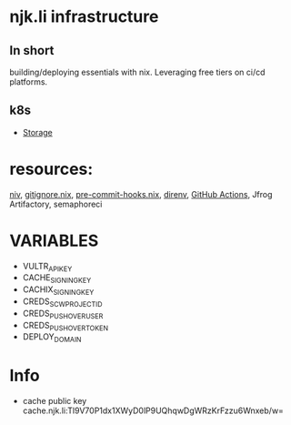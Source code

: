 #+OPTIONS: \n:t
* njk.li infrastructure
** In short
   building/deploying essentials with nix. Leveraging free tiers on ci/cd platforms.
** k8s
   - [[https://github.com/longhorn/longhorn][Storage]]
* resources:
  [[https://github.com/nmattia/niv][niv]], [[https://github.com/hercules-ci/gitignore.nix][gitignore.nix]], [[https://github.com/cachix/pre-commit-hooks.nix][pre-commit-hooks.nix]], [[https://direnv.net][direnv]], [[https://github.com/features/actions][GitHub Actions]], Jfrog Artifactory, semaphoreci
* VARIABLES
  - VULTR_API_KEY
  - CACHE_SIGNING_KEY
  - CACHIX_SIGNING_KEY
  - CREDS_SCW_PROJECT_ID
  - CREDS_PUSHOVER_USER
  - CREDS_PUSHOVER_TOKEN
  - DEPLOY_DOMAIN
* Info
  - cache public key cache.njk.li:Tl9V70P1dx1XWyD0lP9UQhqwDgWRzKrFzzu6Wnxeb/w=
